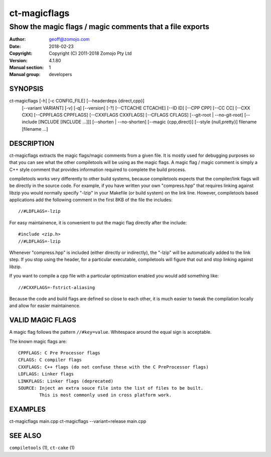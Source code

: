 ================
ct-magicflags
================

------------------------------------------------------------------------
Show the magic flags / magic comments that a file exports
------------------------------------------------------------------------

:Author: geoff@zomojo.com
:Date:   2018-02-23
:Copyright: Copyright (C) 2011-2018 Zomojo Pty Ltd
:Version: 4.1.80
:Manual section: 1
:Manual group: developers

SYNOPSIS
========
ct-magicflags [-h] [-c CONFIG_FILE] [--headerdeps {direct,cpp}]
                   [--variant VARIANT] [-v] [-q] [--version] [-?]
                   [--CTCACHE CTCACHE] [--ID ID] [--CPP CPP] [--CC CC]
                   [--CXX CXX] [--CPPFLAGS CPPFLAGS] [--CXXFLAGS CXXFLAGS]
                   [--CFLAGS CFLAGS] [--git-root | --no-git-root]
                   [--include [INCLUDE [INCLUDE ...]]]
                   [--shorten | --no-shorten] [--magic {cpp,direct}]
                   [--style {null,pretty}]
                   filename [filename ...]

DESCRIPTION
===========
ct-magicflags extracts the magic flags/magic comments from a given file.
It is mostly used for debugging purposes so that you can see what the 
other compiletools will be using as the magic flags.  A magic flag /
magic comment is simply a C++ style comment that provides information
required to complete the build process.

compiletools works very differently to other build systems, because 
compiletools expects that the compiler/link flags will be directly in the 
source code. For example, if you have written your own "compress.hpp" that 
requires linking against libzip you would normally specify "-lzip" in your 
Makefile (or build system) on the link line.  However, compiletools based 
applications add the following comment 
in the first 8KB of the file the includes: ::

    //#LDFLAGS=-lzip

For easy maintainence, it is convenient to put the magic flag directly after 
the include: ::

    #include <zip.h>
    //#LDFLAGS=-lzip

Whenever "compress.hpp" is included (either directly or indirectly), the 
"-lzip" will be automatically added to the link step. If you stop using the 
header, for a particular executable, compiletools will figure that out and 
stop linking against libzip.

If you want to compile a cpp file with a particular optimization enabled you
would add something like: ::

    //#CXXFLAGS=-fstrict-aliasing 

Because the code and build flags are defined so close to each other, it is
much easier to tweak the compilation locally and allow for easier maintainence.

VALID MAGIC FLAGS
=================
A magic flag follows the pattern ``//#key=value``. Whitespace around the 
equal sign is acceptable.

The known magic flags are: ::

    CPPFLAGS: C Pre Processor flags
    CFLAGS: C compiler flags
    CXXFLAGS: C++ flags (do not confuse these with the C PreProcessor flags)
    LDFLAGS: Linker flags
    LINKFLAGS: Linker flags (deprecated)
    SOURCE: Inject an extra souce file into the list of files to be built. 
            This is most commonly used in cross platform work.


EXAMPLES
========
ct-magicflags main.cpp 
ct-magicflags --variant=release main.cpp 

SEE ALSO
========
``compiletools`` (1), ``ct-cake`` (1)
